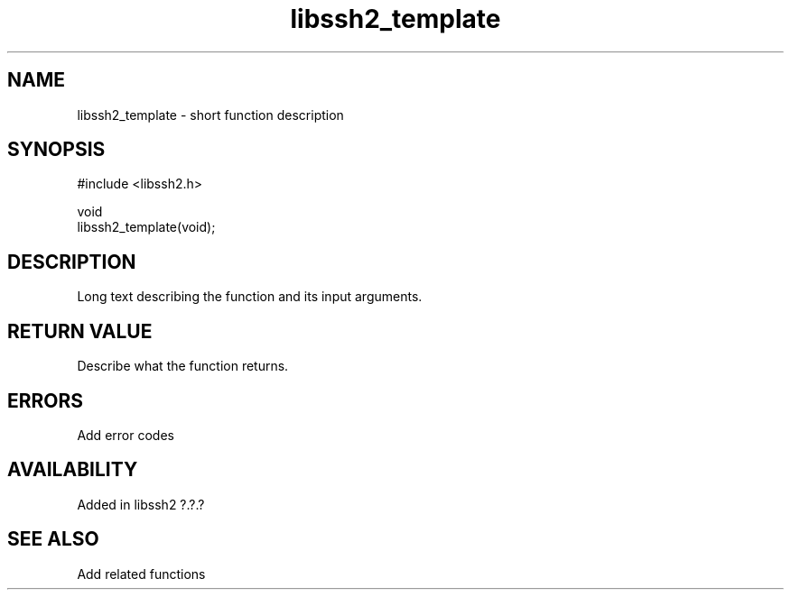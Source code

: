 .TH libssh2_template 3 "1 Jun 2022" "libssh2" "libssh2"
.SH NAME
libssh2_template - short function description
.SH SYNOPSIS
.nf
#include <libssh2.h>

void
libssh2_template(void);
.fi
.SH DESCRIPTION
Long text describing the function and its input arguments.
.SH RETURN VALUE
Describe what the function returns.
.SH ERRORS
Add error codes
.SH AVAILABILITY
Added in libssh2 ?.?.?
.SH SEE ALSO
Add related functions
